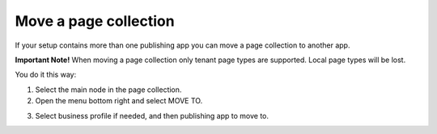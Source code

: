 Move a page collection
=============================================

If your setup contains more than one publishing app you can move a page collection to another app. 

**Important Note!** When moving a page collection only tenant page types are supported. Local page types will be lost.

You do it this way:

1. Select the main node in the page collection.
2. Open the menu bottom right and select MOVE TO.

.. image:: move-page-collection-1.png

3. Select business profile if needed, and then publishing app to move to.

.. image:: move-page-collection-2-new.png

